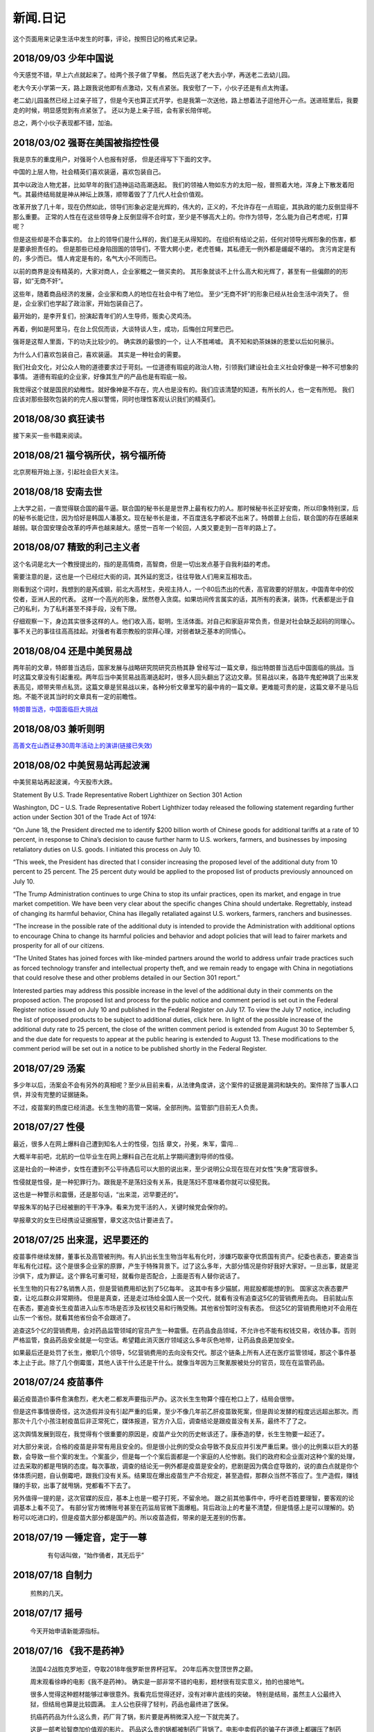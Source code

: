 新闻.日记
=============

这个页面用来记录生活中发生的时事，评论，按照日记的格式来记录。


2018/09/03 **少年中国说**
-------------------------

今天感觉不错，早上六点就起来了。给两个孩子做了早餐。 然后先送了老大去小学，再送老二去幼儿园。

老大今天小学第一天，路上跟我说他即有点激动，又有点紧张。我安慰了一下，小伙子还是有点太拘谨。

老二幼儿园虽然已经上过亲子班了，但是今天也算正式开学，也是我第一次送他，路上想着法子逗他开心一点。送进班里后，我要走的时候，明显感觉到有点紧张了。 还以为是上亲子班，会有家长陪伴呢。

总之，两个小伙子表现都不错，加油。


2018/03/02 **强哥在美国被指控性侵**
-----------------------------------

我是京东的重度用户，对强哥个人也报有好感， 但是还得写下下面的文字。

中国的上层人物，社会精英们喜欢装逼，喜欢包装自己。 

其中以政治人物尤甚，比如早年的我们造神运动高潮迭起。 我们的领袖人物如东方的太阳一般，普照着大地，浑身上下散发着阳气。其最终结局就是神从神坛上跌落，顺带着毁了了几代人社会价值观。

改革开放了几十年，现在仍然如此，领导们形象必定是光辉的，伟大的，正义的，不允许存在一点瑕疵，其执政的能力反倒显得不那么重要。 正常的人性在在这些领导身上反倒显得不合时宜，至少是不够高大上的。你作为领导，怎么能为自己考虑呢，打算呢？

但是这些却是不合事实的。 台上的领导们是什么样的，我们是无从得知的。 在组织有结论之前，任何对领导光辉形象的伤害，都是要承担责任的。 但是那些已经身陷囹圄的领导们，不管大鳄小吏，老虎苍蝇，其私德无一例外都是龌龊不堪的。 贪污肯定是有的，多少而已。 情人肯定是有的，名气大小不同而已。

以前的商界是没有精英的，大家对商人，企业家概之一做买卖的。 其形象就谈不上什么高大和光辉了，甚至有一些偏颇的的形容，如”无商不奸“。

这些年，随着商品经济的发展，企业家和商人的地位在社会中有了地位。 至少“无商不奸”的形象已经从社会生活中消失了。 但是，企业家们也学起了政治家，开始包装自己了。

最开始的，是李开复们，扮演起青年们的人生导师，贩卖心灵鸡汤。

再着，例如是阿里马，在台上侃侃而谈，大谈特谈人生，成功，后悔创立阿里巴巴。

强哥是这帮人里面，下的功夫比较少的。 确实跌的最恨的一个，让人不胜唏嘘。 真不知和奶茶妹妹的恩爱以后如何展示。

为什么人们喜欢包装自己，喜欢装逼。 其实是一种社会的需要。 

我们社会文化，对公众人物的道德要求过于苛刻。一位道德有瑕疵的政治人物，引领我们建设社会主义社会好像是一种不可想象的事情。 道德有瑕疵的企业家，好像其生产的产品也是有瑕疵一般。

我觉得这个就是国民的幼稚性。就好像神是不存在，完人也是没有的。我们应该清楚的知道，有所长的人，也一定有所短。 我们应该对那些鼓吹包装的的完人报以警惕，同时也理性客观认识我们的精英们。

2018/08/30 **疯狂读书**
-----------------------------

接下来买一些书籍来阅读。

2018/08/21 **福兮祸所伏，祸兮福所倚**
------------------------------------------

北京房租开始上涨，引起社会巨大关注。

2018/08/18 **安南去世**
--------------------------

上大学之前，一直觉得联合国的最牛逼。联合国的秘书长是是世界上最有权力的人。那时候秘书长正好安南，所以印象特别深，后的秘书长能记住，因为恰好是韩国人潘基文。现在秘书长是谁，不百度连名字都说不出来了。特朗普上台后，联合国的存在感越来越弱。联合国安理会改革的呼声也越来越大。感觉一百年一个轮回，人类又要走到一百年的路上了。

2018/08/07 **精致的利己主义者**
-------------------------------

这个名词是北大一个教授提出的，指的是高情商，高智商，但是一切出发点基于自我利益的考虑。

需要注意的是，这也是一个已经烂大街的词，其外延的宽泛，往往导致人们用来互相攻击。

刚看到这个词时，我想到的是芮成钢，前北大高材生，央视主持人，一个80后杰出的代表，高官政要的好朋友，中国青年中的佼佼者，亚洲人民的代表。 这样一个高光的形象，居然卷入贪腐。如果坊间传言属实的话，其所有的表演，装饰，代表都是出于自己的私利，为了私利甚至不择手段，没有下限。

仔细观察一下，身边其实很多这样的人。他们收入高，聪明，生活体面。对自己和家庭非常负责，但是对社会缺乏起码的同理心。事不关己的事往往高高挂起。对强者有着宗教般的崇拜心理，对弱者缺乏基本的同情心。

2018/08/04 **还是中美贸易战**
-----------------------------------

两年前的文章，特郎普当选后，国家发展与战略研究院研究员杨其静 曾经写过一篇文章，指出特朗普当选后中国面临的挑战。当时这篇文章没有引起重视。两年后当中美贸易战高潮迭起时，很多人回头翻出了这边文章。贸易战以来，各路牛鬼蛇神跳了出来发表高见，顺带夹带点私货。这篇文章是贸易战以来，各种分析文章里写的最中肯的一篇文章。更难能可贵的是，这篇文章不是马后炮。不能不说其当时的文章具有一定的前瞻性。

`特朗普当选，中国面临巨大挑战 <https://mp.weixin.qq.com/s/OIMjbEqqERai4nm5APqeTw>`_

2018/08/03 **兼听则明**
-----------------------------------

`高善文在山西证券30周年活动上的演讲(链接已失效) <https://xueqiu.com/2549454474/111366318>`_


2018/08/02 **中美贸易站再起波澜**
----------------------------------

中美贸易站再起波澜，今天股市大跌。

Statement By U.S. Trade Representative Robert Lighthizer on Section 301 Action

Washington, DC – U.S. Trade Representative Robert Lighthizer today released the following statement regarding further action under Section 301 of the Trade Act of 1974:

“On June 18, the President directed me to identify $200 billion worth of Chinese goods for additional tariffs at a rate of 10 percent, in response to China’s decision to cause further harm to U.S. workers, farmers, and businesses by imposing retaliatory duties on U.S. goods. I initiated this process on July 10.

“This week, the President has directed that I consider increasing the proposed level of the additional duty from 10 percent to 25 percent. The 25 percent duty would be applied to the proposed list of products previously announced on July 10.

“The Trump Administration continues to urge China to stop its unfair practices, open its market, and engage in true market competition. We have been very clear about the specific changes China should undertake. Regrettably, instead of changing its harmful behavior, China has illegally retaliated against U.S. workers, farmers, ranchers and businesses.

“The increase in the possible rate of the additional duty is intended to provide the Administration with additional options to encourage China to change its harmful policies and behavior and adopt policies that will lead to fairer markets and prosperity for all of our citizens.

“The United States has joined forces with like-minded partners around the world to address unfair trade practices such as forced technology transfer and intellectual property theft, and we remain ready to engage with China in negotiations that could resolve these and other problems detailed in our Section 301 report.”

Interested parties may address this possible increase in the level of the additional duty in their comments on the proposed action. The proposed list and process for the public notice and comment period is set out in the Federal Register notice issued on July 10 and published in the Federal Register on July 17. To view the July 17 notice, including the list of proposed products to be subject to additional duties, click here. In light of the possible increase of the additional duty rate to 25 percent, the close of the written comment period is extended from August 30 to September 5, and the due date for requests to appear at the public hearing is extended to August 13. These modifications to the comment period will be set out in a notice to be published shortly in the Federal Register.

2018/07/29 **汤案**
-----------------------

多少年以后，汤案会不会有另外的真相呢？至少从目前来看，从法律角度讲，这个案件的证据是漏洞和缺失的。案件除了当事人口供，并没有完整的证据链条。

不过，疫苗案的热度已经消退。长生生物的高管一窝端，全部刑拘。监管部门目前无人负责。

2018/07/27 **性侵**
-------------------

最近，很多人在网上爆料自己遭到知名人士的性侵，包括 章文，孙冕，朱军，雷闯...

大概半年前吧，北航的一位毕业生在网上爆料自己在北航上学期间遭到导师的性侵。

这是社会的一种进步，女性在遭到不公平待遇后可以大胆的说出来，至少说明公众现在现在对女性“失身”宽容很多。

性侵就是性侵，是一种犯罪行为。跟我是不是荡妇没有关系，我是荡妇不意味着你就可以侵犯我。

这也是一种警示和震慑，还是那句话，“出来混，迟早要还的”。

举报朱军的帖子已经被删的干干净净。看来为党干活的人，关键时候党会保你的。

举报章文的女生已经携设证据报警，章文这次估计要进去了。

2018/07/25 **出来混，迟早要还的**
------------------------------------

.. image:: ../_static/2018_07_25guang_tian_hua_ri.png

疫苗事件继续发酵，董事长及高管被刑拘。有人扒出长生生物当年私有化时，涉嫌巧取豪夺优质国有资产。纪委也表态，要追查当年私有化过程。这个是很多企业家的原罪，产生于特殊背景下。过了这么多年，大部分情况是你好我好大家好。一旦出事，就是泥沙俱下，成为罪证。这个罪名可重可轻，就看你是否配合，上面是否有人替你说话了。

长生生物的只有27名销售人员，但是营销费用却达到了5亿每年。 这其中有多少猫腻，用屁股都能想的到。 
国家这次表态要严查，让吃瓜群众非常期待。 但是是真查，还是走过场给全国人民一个交代，就看有没有追查这5亿的营销费用去向。 目前就山东在表态，要追查长生疫苗进入山东市场是否涉及权钱交易和行贿受贿。其他省份暂时没有表态。 但这5亿的营销费用绝对不会用在山东一个省份。就看其他省份会不会跟进了。

追查这5个亿的营销费用，会对药品监管领域的官员产生一种震慑。在药品食品领域，不允许也不能有权钱交易，收钱办事。否则严格监管，食品药品安全就是一句空话。希望籍此消灭医疗领域这么多年灰色地带，让药品食品更加安全。

如果最后还是处罚了长生，撤职几个领导，5亿营销费用的去向没有交代。那这个链条上所有人还在医疗监管领域，那这个事件基本上止于此。除了几个倒霉蛋，其他人该干什么还是干什么。就像当年因为三聚氰胺被处分的官员，现在在监管药品。



.. _yimiaoshijian:

2018/07/24 **疫苗事件**
---------------------------

最近疫苗造价事件愈演愈烈，老大老二都发声要指示严办。这次长生生物算个撞在枪口上了，结局会很惨。

但是这件事情很奇怪，这次造假并没有引起严重的后果，至少不像几年前乙肝疫苗致死案，但是舆论发酵的程度远远超出那次。而那次十几个小孩注射疫苗后非正常死亡，媒体报道，官方介入后，调查结论是跟疫苗没有关系，最终不了了之。

这次舆情发展到现在，我觉得有个很重要的原因是，疫苗产业欠的历史帐该还了。康泰造的孽，长生生物要一起还了。

对大部分来说，合格的疫苗是非常有用且安全的。但是很小比例的受众会导致不良反应并引发严重后果。很小的比例乘以巨大的基数，会导致一些个案的发生。个案虽少，但是每一个个案后面都是一个家庭的人伦惨剧。我们的政府和企业面对这种个案的处理，过去采取的都是甩锅的态度。每次事故，调查的结论无一例外都是疫苗是安全的，悲剧是因为偶合症导致的，说的直白点就是你个体体质问题，自认倒霉吧，跟我们没有关系。结果现在爆出疫苗生产不合规定，甚至造假，那群众当然不答应了。生产造假，赚钱赚的手软，出事了就甩锅，党都看不下去了。

另外值得一提的是，这次官媒的反应，基本上也是一棍子打死，不留余地。 跟之前其他事件中，呼吁老百姓要理智，要客观的论调基本上看不见了。
有部分官方微博账号甚至在药监局官微下面爆粗。背后政治上的考量不清楚，但是情感上是可以理解的。奶粉可以吃进口的，但是疫苗大部分都是国产的。所以疫苗造假，带来的是无差别的伤害。


2018/07/19 **一锤定音，定于一尊**
-----------------------------------

	有句话叫做，“始作俑者，其无后乎”

    .. image:: ../_static/2018_07_19_yituidingyin.png


2018/07/18  **自制力**
------------------------
    
    煎熬的几天。


2018/07/17 **摇号**
-------------------

    今天开始申请新能源指标。


2018/07/16 **《我不是药神》**
------------------------------

	法国4:2战胜克罗地亚，夺取2018年俄罗斯世界杯冠军。 20年后再次登顶世界之巅。

	周末观看徐峥的电影《我不是药神》。 确实是一部非常不错的电影，题材很有现实意义，拍的也接地气。 

	很多人觉得这种题材能够过审很意外。我看完后觉得还好，没有对审片底线的突破。 特别是结局，虽然主人公最终入狱，但结局也算是比较圆满。 主人公也获得了轻判，药品也最终进了医保。 

	抗癌药药品为什么这么贵，药厂背了锅，影片要是再稍微深入挖一下就完美了。

	这是一部考验智商加价值观的影片。 药品这么贵的锅都被制药厂背锅了。电影中卖假药的骗子在道德上都碾压了制药厂的“买办”。

	那首要的问题是，药是从哪来的？ 药不是地下的煤或者矿床里面的金子，药是药厂研究出来的。一种药品面试需要高昂的投入，如果没有高昂的利润，没有企业愿意从事这种高风险的研究。 所以药厂的高额利润无论是法律上，还是道德上都是站的住脚的。 没有利润支撑，新药的研发也就是无源之水了。

	看完这个电影抨击药厂高价的人，基本上可以划为乌合之众。

	第二个问题是，高昂的药价老百姓吃不起怎么办？ 药跟其他贵重的的消费品不一样，药是救命的必需品。他不是钻石，买不起可以不带。不是房子，买不起大的可以买小的，买不起小的可以租。 那看不起病的穷人怎么办？ 这个问题有点敏感，但是现实情况就是吃不起药的人只能等死。好多人生病了，但是迫于生计都是硬抗着，最终不治。对很多人来说，4万的药跟3千的药没有区别，没有医保的话都是吃不起。

	电影虽然没有反思药价高昂的后面原因，但是反映出高昂药价下，白血病病人对生命的渴望，和因病致穷后悲惨的生活。对此无动于衷，抨击导演的人，要么是有利益牵涉其中，要么就是良心大大的坏了。

	这是一个价值观的问题，就是穷人的命到底值不值钱。该不该花很大社会资源去救助。很多政策的背后，都是这个命题的一个博弈。

	影片的最后，提到从2018年起，进口抗癌药开始零关税。其实这个早该实行的政策了。 救命药就不应该征收关税。 政府应该出面直接跟药厂谈判，免去很多中间代理环节。 我们可以以中国的庞大市场为地气跟美帝打贸易战，为什么不能跟药厂谈判呢？ 50%的利润，让1%的人吃得起，和%1的利润，让%50的病人吃得起，对药厂来说区别不大。 药除去研发费用，本身成本并不高。当然这只是自己个人看法。



2018/07/12 **中兴解禁**
-----------------------
	
	法国1:0淘汰比利时。

	克罗地亚2:1淘汰英格兰

	克罗地亚淘汰英格兰爆出了小冷门。昨天打车碰到出租车司机买的两场是英格兰2:1胜克罗地亚和克罗地亚1:0胜英格兰。比较佩服赌球的组织者，给出的盘口需要各种计算才能保证自己稳赚不赔。

	美国准备对中国输美2000亿美元产品征收10%的关税。中方表示愤慨和抗议。商务部发言人表示要采取反制措施，但是未提及具体措施内容。语气上跟以前一样强硬，但是内容上未提及具体行动内容。这个跟以前相比有了很大的变化。

	美国商务部确认，针对中兴的禁令正式解禁。中兴通讯今天开盘涨停。

	刘震云和冯小刚开始回应崔永元的抨击。


2018/07/07 **七七卢沟桥事变**
-----------------------------

	加班中，准备QGP report，真是无聊的工作，感觉就像在沙地上盖房子，一会这里倾斜了，一会哪里倒塌了。

	今天是七七卢沟桥事变，纪念一下。今天的中国已经不是当年的中国了。我们勤奋，我们努力，我们吃苦耐劳，我们为了美好生活在奋斗，换来了一个强大的国家。

	但同时，

	中国人还是当年的中国人。 跟81年一样那些蘸着人血馒头看杀头的人一样，我们自私，我们冷漠，我们缺乏团结。我们各扫门前雪，只要不涉及自己利益，我们可以占据道德制高点肆意指责他人。一旦涉及自己的利益，我们又会肆意践踏道德的底线。

2017/07/06 **关税生效**
-----------------------

	中美双方贸易战正式开始，双方针对对方的关税措施自北京时间中午十二点开始生效。

	股市再创新低，盘中跌破2700点。 持仓浮盈已经消耗殆尽，开始进入亏损。 投资中还是不知道止盈止损的时机，或许也不应该知道。 操作策略还是持仓继续观望，要忍受一定程度的亏损。

	比利时2:1淘汰巴西，其实不算冷门。我不是真球迷，我感觉今年比利时会夺冠。


2018/07/03 **纳吉布被捕**
-------------------------

	比利时3：2逆转淘汰日本。双方实力确实有差距，但是日本人也是吓比利时人一身冷汗。

	巴西2：0淘汰墨西哥，进入8强。

	印尼总理纳吉布刚下台就被逮捕，在办公室搜出大量现金及礼物。

2018/07/02 **西班牙出局**
-------------------------

	俄罗斯世界杯，东道主俄罗斯点球大战淘汰西班牙。目前的传统强国还剩巴西，法国和英格兰。


2018/07/01 **阿根廷出局**
-------------------------

	法国4:3淘汰阿根廷，晋级8强。法国队19岁新星姆巴佩，两进球，一次造点，吸引了世界的目光。梅西再次折戟世界杯。

	葡萄牙1:2不敌乌拉圭，姆巴佩队友卡瓦独中两元。C罗和梅西双子星提前告别世界杯。

	`31岁的梅西就站在那里，看着姆巴佩像一匹脱缰的野马，眼里满是自己19岁的样子。梅西的世界杯结束了，同时也告诉我们，没有人能永远保持年轻。如果有谁能够的话\...`
	
	`只有党，建党97年来，风雨兼程，历经坎坷沧桑，穿越雪与火的历史烟云，饱受风雨洗礼，方成今日辉煌。`

	-- 来自雪球

2018/06/29 **再次发生袭击学生事件**
-----------------------------------

	RUSSIA世界杯日本0:1不敌波兰队，在跟塞维利亚同积4分，相同的胜负关系，相同净胜球，相同进球数的前提下，因为黄牌数少而晋级16强。

	上海发生袭击小学生事件，一男子持刀刺伤三名小孩，一名家长，其中两小孩送医不治。 当了家长后每次看到这种新闻都特别难受。 两个鲜活的生命，两个家庭的心头肉

	我想说，对社会不满，为什么不去帮帮中纪委反贪呢。

2018/06/28 **卫冕冠军出局**
---------------------------

	韩国2:0淘汰卫冕冠军德国队。

	韩国人可以吹一辈子牛逼，我们曾经淘汰过卫冕冠军。

	德国人打假球的嫌疑很大。

2018/06/26 **阿根廷奇迹般小组出线**
-----------------------------------

	阿根廷奇迹般出线。梅西终于进球。

	媒体就是这样，当你不进球时，各种质疑谩骂就会出来。当你打入关键进球，又把你捧上天了。
	
	这背后的逻辑是，捧你的你人和黑你的人不是一拨人。你表现差时，黑你的人跳了出来。你表现棒时，捧你的跳了出来。然后两拨人互相撕逼。

2018/06/25 **运气**
-------------------

	找工作这件事情得看一点运气，特别是应聘大企业，机缘很重要。 这次招聘，5个名额已经给出4个offer，在招最后一个人的时候，发现来面试的人一个比一个优秀，都要强与前面给出offer的几个。但是没办法，只能在里面选一个人，淘汰其他的人。

2018/06/24 **中美贸易摩擦**
---------------------------

* 中美贸易摩擦

	早上看到一个中美智库的交流资料，双方交换了一下对目前中美貌似摩擦的一些看法，其中有一些很有意思的观点记录如下。

	`中美都是当前贸易体制的受益者`，对此中美双方都是认同的。

	中方： `如果美国放开对中国高科技出口的限制，贸易逆差会减少很多`，对此美方专家不认同。他认为美国不可能放松对中国高科技的管制。这个是美国共和民主两党唯一达成一致，没有异议的一件事情。

	美方： `中国对美国贸易的依赖程度，大于美国对中国的依赖程度`。依据是中国出口到美国的商品，多于美国出口到中国的商品。中方反驳，美国所有的贸易伙伴里面，对中国依赖程度最高。 意思是，虽然我们买的东西没有你们买的多，但是在你所有贸易伙伴里面，我们买的是最多的。

	中方， `美元是世界货币，美国在限制出口的情况下大力输出美元，没有国家对美国做到贸易顺差`。这个我个人十分赞同，但美国专家辩解，逆差只是当前贸易战争的一个工具和借口。特朗普政府的真正关注点不在逆差上面。

	`中国需要反思的是，为什么美国及其他西方国家在经济上会改变对中国的态度，到底是中国的那些改变导致了外界的态度的改变，西方世界意识到，中国不会再按照他们希望的方向进行改变，所有的期待也到此为止`，

	虽然美国专家说的很委婉，但是意思很明确，当前的贸易战争是因为中国在某些行为上的改变。不是特朗普个人或者这届政府的产物。虽然在美国国内有不同的声音，但是对华采取强硬措施这件事情是有共识的。

	中国专家在也承认这点，表示`如果希拉里当选总统，可能会在TPP及其他框架对中国采取防范措施，形式不同，但本质都是一样的`。中国专家委婉的表示`中国的表现不是十全十美，在一些事情上还有提高的空间`

	美国专家提到的**中国的改变**具体指的是什么呢？这个在交流会上没有细说，或许说了但是没有体现在交流资料里面。

	中方：特朗普在推特上称敏感词为朋友，但是干的却是伤害朋友的事情。
	美方：他们普遍认为`特朗普`和敏感词的私人关系不错，但是这是两国之间的分歧，系两国核心利益之所在。所以私人关系在其中的影响没有中方认为的那么大。虽然中兴问题的解决是在这种私人关系推动之下，但是这也是贸易战的一部分。

	美国人明确承认，中兴是贸易战的一部分，是美国谈判的筹码和工具。 在国与国之间的过招中，任何大的企业，旷论个人，都有可能被牺牲掉。企业家能做的，就是尽力不要成为被牺牲的那个。 从这个角度来说，中兴在一定程度上成功的，出事后老大亲自出面给特朗普打电话，换回来一线生机。 要是换做别的企业，值不值得老大出面就不一定了。

2018/06/21 **折戟阿里电面**
---------------------------

* **四年一届的世界杯正在进行小组赛**

* **中国足协官员在莫斯科提出，中国足球要出现在2022年世界杯，称这不是一个不可能完成的任务**

	不熟悉的面庞，熟悉的节奏，熟悉的配方

* **正式收到阿里的拒信，加油，为下次面试准备**

2018/06/20 **税收大幅增长**
---------------------------

* **ACP沟通，涨幅8%**

	预期之中，不失落也没有惊喜。好好提升自己，准备换工作。

* **日本料理餐厅聚餐，送离职同事**

	ZXY离开公司，进入一创业公司带团队。 做卫星通信地面接收站，现在也是一个风口行业。

* **我国今年1至5月财政收入和税收收入都保持了较高增幅，实现两位数增长，一般公共预算收入同比增加12.2%，达86650亿。 税收收入同比增长15.8%，达到76810亿。**

	很意外的数据，今年以后一直在各行各业都在叫苦，在去杠杆，去产能，供给侧改革的大背景下日子都过的很艰难。但是国家税收增速保持高速增长，说明经济没有想象中那么差。那么为什么股市跌成这个怂样呢。



2018/06/19 **千股跌停**
-----------------------

* **受周末美国增加关税，及我国政府同等数量，同等质量报复措施影响，今天上证指数大跌4%，收2907点，再次上演千股跌停的想象。** 

	整个市场出现恐慌，大肆抛售股票。不明白为什么市场反应如此强烈。个人认为美国加税并不是突然的举措，不是黑天鹅，而是有一定预期的，市场对此应该有所准备。上周五我判断加税是大概率事件，我国的针对性措施也是提前警告过的。

	在熊市的环境下，如果有合理的利润就应该落袋为安。模拟仓位从盈余到浮亏，是个教训。

* **个人所得税修改法案提交立法机构讨论，起征点提高到5000，并加入子女教育，房贷等扣除项。**

	起征点的提高远低于预期，很多人表示失望。目前唯一的看点就是专项扣除了，这是个系统的工程，看最终的执行和力度。

* **朝鲜领导人金正恩年内第三次访华**

* **中美贸易战持续升温**

* **美国参议院投票维持特朗普政府对中兴的禁令**

	奇怪的国家，总统说的不算。放我们国家，这怎么可以，老大面子往哪搁？


2018/06/15 **进京证**
---------------------

* **北京出台措施，限制外地机动车办理进京证次数。**

	这个是预料之中的政策，政策的出台也比较温和。但是很多新闻媒体异口同声的以 **公平** 和 **公正** 来解释政策出台的合理性，就是典型的屁股决定脑袋，选择性的摘取论据。 车现在对每个家庭算是刚需了，常年驻留北京的外地车大都是北京本地人摇不上号，转而求其次，上外地牌。而且外地牌在北京行驶也有诸多限制。记者觉得上外地牌规避摇号政策对参加摇号的人不公平，却选择性的忽略摇号政策本身的不公平性。这么多外地车，是摇号政策的结果，而不是原因。


2016年 **学车总结**
-------------------

	之前别的地方写的，想挪到这里来，流水文觉得放blog下面不合适，暂时放这吧

	因为离长建驾校近，就在长建报名了。报名之前也听说了一些长建的教练的传闻，很多自己后来也亲身经历了， 比预想还差，但也不是特别意外。

	据说说找教练报名，教练会有提成，教您的时候态度会好一些。我不认识里面的教练的，就去酒仙桥的报名点报的名。本来想刷卡，被告知刷卡需要40块钱刷卡费，信用卡更贵，于是楼下跨行取了5000，再回去报名。报名地方的人态度说不上热情，但是还好。报完名直接去长建体检。长建体检的地方四点前关门，我急急忙忙骑车过去，整好赶上。体检特别简单，交钱，验视力，查色盲。完事走人。之后就开始了奇葩的长建学车经历。

	报名审核完，去领身份证，领科目一和科目四的教材。之后让等电话通知科目一上课的时间。

	科目一，星期五，星期六和星期天三个上午。科一是个女老师，年龄有四十多吧，课还讲的可以，至少我听着没打瞌睡。认认真真听完了。在教课中，老师穿插着讲了一些自己做人的道理，什么小事做不好，大事怎么能做好，顿时觉得老师形象好高大，但她紧接着来了句，你要做不好，别怪我缺德。还讲了讲穷人的孩子早当家，自己日省三身，做了亏心事睡不着觉；做人要有礼貌等等，然后夸了一个第一天双手交听课证的小姑娘。都有那么一些道理，但是大部分成年人包括我在内，都已经到了“道理都懂，但就是做不到”的年龄了。而且大家都是成年人，是花了钱来这儿是学习交通法律的，不是来受业解惑的，我不认为有必要双手递东西。

	第二天听课的时候我迟到了八分钟，点名的时候我没来（第一天和最后一天迟到都没问题，不点名）。来了之后也不知道她点名就没去找她，导致我后来第一次课一考试没考成。第三天下课前，老师会说科目一的考试时间和注意事项，同时会点名，告诉那些人能考，那些人缺课不能考。念到我名字的时候，我答到后直接过了，没说我不能考。过了一个礼拜，我去考科目一。我是120号最后一个，考试好不容易排到我了，我进场后考官发现没我的名字。去大厅一问，说我科目一的第二天缺课！我当时急了。说你们不是有摄像头嘛，你看看我有没有缺课。大厅的老师也看出来我不是真的缺课，就没看监控，也没让我找老师去澄清，直接安排我下周重新考。我跟老师不认识，课堂也没起过冲突。应该不是故意整我。正好因了老师那句，你自己做不好，别怪我缺德。晚去八分钟，浪费我一下午。

	科目一我听了科目一老师的推荐，买了小卖部的光盘。回去做了两次。考试考了97分， 有三道题错了，也不知道错那了，没管直接交卷。我那一拨第一个交卷，好像不到十分钟。完事直接走人约科目二模拟。

	科目二模拟训练，模拟器各种烂，缺胳膊少腿，我那台档把都坏了。模拟室的老师也挺逗，经常“你们他妈的什么素质啊，听不到我说什么啊”。脏字不离口，却抱怨别人没素质。我们那拨上模拟器的学员，有很多学生，至少外面上感觉修养都还可以，没有粗人，比那帮教练气质好多了。只是好奇多动一下，就变成没素质的人了。模拟完选教练，我不认识教练，直接听从分配。跟另外四个女生一起分到了二队的某个师傅。

	跟科目二教练见面的时候，正好碰到他给以前的学员签字，是个美女。低胸T恤加短裙。一弯腰我都不敢直视。跟她聊了两句，问教练脾气咋样。她很认真的说了句“挺好的呀”。

	科二的教练属于那种学员不能自己约课，只能听他安排的所谓老资格教练。有了之前的教训，我一般听从他的安排，让我约什么时候我就约什么时候。我估计我一拒绝，他会把我往后排，不知猴年马月才能学完。他我约一个礼拜后的课，我在预约机上一看他前面大部分时间都可以约，就给他打电话，他说那都是给别的学员留的。让我听从他的安排。听了他安排约的科，结果丫爽约了没来。我只能刷空卡。本着跟他搞好关系的想法，没有抱怨。第二次课开始练车，什么都没说，也没教，教练胆子也够大，直接让我上车出训练场在驾校里面逛圈。我那个紧张啊。练车的时候，一个动作不到位，就开始骂人。“麻痹”， “傻逼”，各种逼就出来了。我长这么大还真没被这么骂过，有时真有冲他嘴巴一拳头的冲动， 你刚生下来就会开车？ 当时那个难受啊，学个车，至于被骂成孙子么？这才第一次上课。临下课的时候，在车上给下一个学员打电话，让他带盒烟过来。这不是说给我听的么，我懂。之前就听说要给教练送东西，所以预料之中。即使不暗示，我也会送的。只要你好好教，不差那条烟。但你能不能别麻痹麻痹的骂人了。

	第二次练车，烟带过去了。开始学倒车。态度稍微好了一些，耐心了一下。但是偶尔还是会骂两句“你麻痹的”。但是骂完又很和蔼的跟你聊天，谈论时事，双重人格啊。我表面上和颜悦色，心理想，你丫算个屁， 对事情的认识还停留非黑即白的水平上。人的尊重是相互的，你不尊重人，就别怪别人不尊重你。有次挂档，我动作不对，他来了句“谁他妈教你这么挂档的‘？ 
	说完可能觉得不太对，又来了句”怎么挂档我怎么给你说的’？我说“你没说过”， 丫不吱声了。又云“这车档难挂，驾校的车，大家都不爱惜，这车才五年就变成这个样子了”。我心想，这车是你的教练车，你不爱惜谁爱惜？

	第三次，第四次又是空刷。

	第五次是别的师傅替班，很年轻但是态度很和蔼，看见我练了这么多的学时，还在练倒库。就说你学的太慢了，别的学员这个时候早学完了。我没跟他解释，心想，这是我第二次上车，我之前空刷了12个学时。他给我讲了讲的倒库的技巧，将的很仔细。我感觉自己稍微有点感觉了，开始把把必进了。中间他看我打方向盘的手法不对，反问我一句，“你们教练没教你怎么打方向盘啊”？  我说你说对了，还真的没教。他又给我说了打方向盘要十字交叉手，不能掏方向盘。感觉这个教练比较年轻，刚来，还没有近墨者黑。之前听说长建驾校的有些教练家里拆迁还有钱，这哥们就是。拿着拆迁款在三里屯买了一套房子，天天看看老外把妹，抱怨说好菜都被老外拱了。自己在三里屯呆久了，觉得女人也就那回事，一般女的都入不了法眼。我只能呵呵，你这是打光棍的节奏啊。虽然你有钱，很多村妹往上贴。但是北京的有钱人，老外也多啊，竞争还是比较激烈的，人还是要有点自知之明，不是有钱什么都可以。

	这里要提一下训练场里打扫卫生的老头，估计是看教练训学员看的多了，也拽了起来。有次练车下雨了，地上的白线不是很清楚，我捡了一根树枝放上面，作为标记。结果丫给我扫走了。我下车又捡了回来，他凶巴巴的说，你干什么啊。我说线看不清，放个树枝做标记。丫才不吱声了。不是我玻璃心，真是的觉的里面的人怨气非常大，逮着谁都没两句好话，没法平常的交流。

	科目二和科目三一共50个学时，我用了大概36个学时的时候，好像就可以约科目二考试。有次上课，练了两圈倒车后，教练带我去看了看考试场，然后在那看了别人练考试车。跟平常训练没什么区别。心理有了一些底。教练让我买了一圈考试车，同时让我给带车的师傅买两瓶红牛。我就买了，结果上考试车时，掏的慢了一点，被考试车的师傅又训了一顿，“你磨蹭什么呢？赶紧开车，真鸡巴慢”。我一听这话，直接不掏了。开始起步倒库。一路上跟丫一句话没说，一次考过。考前一个下午，科目二的教练又让我空刷两个学时，然后继续买考试车练习。我们分的是桑塔纳，桑塔纳的考试车只有两个9号和10号。上次练的是10号，这次还是分到10好车，却发现车的后视镜角度跟第一次练习的不一样，这次视野更窄了。平常倒车进去后，两边镜子里能看到车跟库线之间的距离至少有两个巴掌这么宽。这次进去后一边已经看不到库线了，另一边只剩一个巴掌宽。练了一次，再次出库，进库时压线，提示考试失败。之后是坡起，侧方，曲线和直角。都很顺利。第一次练习考试 车一把成功，我信心增加不少。第二次却失败，心理非常紧张，明天马上要考了，赶紧再买了一圈。

	期间有个小姑娘，人长的挺可爱，一下买了两圈，想9号车和10号车都练一下。练完10号车就下车了，不知道怎么得罪旁边指挥的师傅。想练9号车的时候就是不给练，说换车需要重新排队。中间小姑娘一直尝试上9号车练完早点走，每次都被轰下来。教练就是不给练。有的学员都看不下去了，想让小姑娘先练，教练说，你想让的话就排她后面，让你后面的人上。“换车必须重新排号”。之间有别的几个换车的浑水摸鱼练完走了，就剩小姑娘，我还有另外一个老头。老头和我都是练习失败后重新买的号，排最后面。小姑娘特别郁闷，我看都快哭出来了。我最后一个，上的9号车，师傅换了，我把之前准备给10号车的红牛，给9号车师傅，师傅挺和气。练习到库还是失败，别的项目都没什么问题，最后会起点的时候，已经没有排队了，因为红牛的缘故，师傅又让我练了一把倒库，这次成功了。祈祷第二天考试顺利。


	第二天早上科目二考试，八点去刷卡，去待考室等待。也是一个中年妇女负责查身份证，说考试注意事项。又重提大家要有素质，不要喧哗，不要玩手机。不知道那个哥们在外面抽烟，烟头没灭，点燃了垃圾桶里面的纸。她居然闻到了，又来训了一顿。再次强调大家注意素质，素质! 有个学员给她递身份证时，她没接住掉地上了。她说了句“你不能双手给我啊，你这样没礼貌，将来考官怎么让你过啊”。我还是那句话，人应该相互尊重，鉴于在长建的所见所闻，别说不会给你双手递身份证，我话都懒的跟你说。
	我考试安排到倒数第二个，9号车。在待考室排队的时候，我前面是个女的学员，结果有个男的插进去了，车也变成10号了。也真是奇葩了，什么时候都有人插队，有人帮忙插队。


	考试最担心的倒库一把成功，心里那个开心，从从库里出来后，有些放松了，坐直角时车速没控制好，速度太快，一晃方向盘打早了。只听见广播中说，10号车考试失败。第一次居然挂在之前一直都没有问题的直角上了。第二次考试开始，倒库就有些紧张了。最后一次机会啊。不算也算是上天垂怜，没出问题。一路很顺利的来到直角，这次光顾着控制车速了，方向盘没回正。进直角的时候斜着进去的。只听见旁边有人喊，回方向盘，照做。左打死，照做。然后眼睛都没敢从后视镜看后轮。出来后听到广播说9号车考试通过。year！

	等待过程中，碰到前面那个女学员，两次考试都失败。最后一次挂坡起了。她郁闷的对我说，别听旁边指导的人说，要按照自己的想法做。其实这个要区别对待，我就是第二次考试的时候，如果不是旁边的人提醒我打方向盘，极有可能又挂直角了。我考完买了瓶红牛，想来谢一下旁边指导的哪位师傅，当时太紧张，没看清长相，后来再去的时候，那个位置已经没有人了。

	科目二考完又去找了科目二的教练。我后来才知道，我们课目二的教练压根不能带科三，他那破车不让上路。但当时不懂，后来知道了，也不想换新教练了。给这个教练即买水又送烟的，刚伺候好，，再换一个又要从头再来。科目二的课时已经完了，科目三他没法带。他就给我开了一个小条，去总教室签字约课。我也不知道约的科三还是科二，总之照做了。约了八个学时，又是空刷。之后又让我约了两个学时，也是空刷。至此，上车的所有课时都已经用完，我课三还一次没练过。后来课二教练打电话让我过去一次，用他那破桑塔纳带我在驾校内跑了几圈，练习加减档。然后让回去等他电话。等了有一个礼拜，让我过去，说是找个一个哥们带我上路练习，让我带二百块钱。。。。我心里问候丫祖宗八百遍，科三的课时都空刷了，然后让我出钱找人陪练。我真TM郁闷。我当时考虑不练了，找个车自己练。后来想想算了，一般很少人愿意把车借给别人，更别说借给一个没驾照的人。倒是有个哥们愿意租车给我练，但是租车加油钱算下来也好几百块钱了。就问老婆要了二百，第二天屁颠屁颠的去了，感觉自己真他妈的贱。

	钱给他那哥们后，他说了句“谢谢”。这是我进长建驾校学车这么长时间，第一次听到有人说谢谢。给科目二教练送烟时，一句话客气话都没有。这哥们脾气还算行，好几次操作失误，都心平气和的提醒，换科二教练早骂开了。练习了四圈就回家准备考试了。按照他的说法，我这样的科三一点问题都没有。

	必须说一下科目三的考试。因为科目三没怎么练习，我就在网上找了很多视频，后来证明根本用不到。长建科三考试就是出门右拐过一红绿灯，然后下一个红绿灯掉头，然后开回驾校里面。两个人一个车，每人开一半。比想象中的简单太多。我跟一个女生分到一起，她开前半段，我开后半段。那个女生考前很镇定，对我说，只要不紧张就能过，一点事都没有。考试起步后，她一直不踩油门，已经三档了，速度还是一档的感觉，车声音都不对了，感觉快熄火了。考官急了，问你会加油吗？她没听到似的，继续不给油。考官着急的说，油门油门，这大姐才踩了一脚，速度稍微快了点。第二个十字路口掉头，靠边停车，换我开车，绕车一周，上车先考灯光，考官说的特别快，其实我好几个动作没做对，但他压根没看，一直低着头签字。完了起步，直行。我看最左边车道空着，想并线过去，刚打灯就被说了一顿，知道什么是直行么？并什么线，重新把灯关了，跟在别的车后面等绿灯。之前那个女学员开城那样都过了，我也就没那么紧张了，过了红绿灯加速的时候，想加四档，结果换成二档了，只听见车有啪啪的声音，感觉减速换回来。考官凶巴巴的问我，你刚才干嘛呢？我说我想换四档，那你换几档了，我说换成两档了。然后来了句，你会换档么，我没吱声。然后又开始说，真服了你们俩了，一个不加油，一个乱并线。说实话我那个并不是乱并线，最里面车道也是直行车道，而且没车。我并线是打灯看镜了，只是没让我并而已。回驾校，靠边停车签字，90分。考官脾气跟长相很相符，都比较凶。不过也没为难我们俩，都给过了。有个考官长的很斯文，带着眼镜，不知道怎么回事，把一个刚上车的学员赶了下来，那个学员操着京腔一直骂了有半个小时，一直到我上车为止还在问候着考官的爸妈。考官也不容易啊。

	这里我要给课三开考之前讲考试规则的那个老头点个赞。他是我郁闷学车经历过程中绝对的一个亮点。老头很幽默，很和气。把枯燥的考试注意事项愣是讲成了一个个段子，常常逗的大家开怀大笑。同时也能理解学员们的苦衷，能换位思考问题，引导大家理解考试规则。给人感觉很亲切。人以群居，老头身边的工作人员也不错，看天气太热，让大家到树地下休息，说话也都和和气气的，面带笑容。回忆科目二考试的时候，考前组织的大妈高高在上的训话，真是想说，人跟人差别真的很大。

	科目三就过了，完了约科目四考试，约到十一放假前最后一个工作日了。上午考完科目四，下午就能拿到驾照。科目四是机考，对我来说，应该没有问题。等着拿驾照就是了。

	总的来说，如果不是距离特别近，不推荐长建。里面的人工资都比较低，怨气特别大，不满情绪会冲学员发泄。跟一个老学员聊天，他说里面的教练一个月到手就三千多，工作人员更少。 教练素质都比较低，长建里面的工作人员包括法培老师，科三考前组织的工作人员自己都承认这一点。而且最后总的花费下来，不比东方时尚便宜。 报名费便宜一些，但是还要交200多的考试费，两百三的一条烟，科目二考试车花了一百五，科目三给教练200. 算上每次买红牛的钱，额外花了近九百块钱。但是凭我的观察，我人为下面几类人还是可以报长建的。

	北京土著：在长建里面打交道的大部分时候都是教练，教练大部分是附近的北京土著农民。你如果也是北京土著的话，他不敢太过分，会比较热情。我跟教练聊天，他时常流露出对外地人的不满，觉挤占了北京人的生存空间，特别是听说了我的收入后，更加郁闷。我想说，我就是离开北京了，我那工作你还是不愿意干而且干不了，太苦，太费人。别光看到外地人在北京挤了地铁公交，你怎么不看外地人对北京的贡献呢。现在外地人在北京从事的工作大部分都是低端工作，挣个辛苦钱而已。我们一起四个学员，有个身份证110开头，他特别热情，排课也尽量往前面排。我课二考试时，她已经约科三考试了。

	美女：教练大部分都是男的，我也是男的，大家都懂的。第一天碰到那个低胸美女，说教练脾气特别好，我相信这不是客套话。后来听教练给她打电话，叫她“丫头”，我就呵呵了。我学车时教练给其他学员打电话，或者有学员给他电话，挂了电话都会来句“傻逼”，我相信教练给我打完电话也是这句。唯独那个美女，电话中丫头丫头的，怎么也不能把他跟那个动不动你麻痹的形象关联起来。

	有点权势的人，我是农民出生，教练们大部分也是附近农村出来的。我太了解中国的农民了。你如果很有气场，一上来把他镇住，给他一种压迫感，他就趋炎附势，恨不得跪舔，更别说骂你了。你要是很吊丝，他就不拿你当回事，不但不理你，从你身边走过还唾一口，骂你一句傻逼，尽管你只是问他约什么时候的车而已。这也是中国人的通病，但是越到底层越不加掩饰，因而在农民身上展示的最为充分。当然你也可以把他当成一种优点，简单直白，好不虚伪的掩饰对你的鄙夷。

	学车就写这么多。


2015年 **股票一点心得**
-----------------------

	大盘仍然在调整之中。
	中国股市充满了各种故事。
	快破净的蓝筹股居然没人问津。
	垃圾股票上百倍的涨幅。

	做个人投资者，应该做长线。不要指望短线挣钱，意识费精力，二是没那个本事。算了，扔一些进去等着吧。目前被套14%也不算多。等着回本吧。

	净下心来做码农，安心的写代码吧。


	股市还是波澜不惊，媒体上整天充斥着一夜暴富的信息，吸引人们入市。我现在是明白，股市可以挣钱，但是绝不会轻而易举。不强制分红的股市就是零和游戏，你赚的钱就是别人赔的。股市的二八定律是，10%的人挣钱，10%的人保本，其余80的亏损。大家都想成为10%的其中一个，但大部分都在80%里面。要是随随便随上班把钱赚了，那些专业机构，每天雇佣很多人分析研究股票行业的人情何以堪。这根赌博似的，这次把钱赚了，下次全赔进去。唯一稳赚不赔的就是券商和政府。之前叫嚣着4000点是牛市的起点，现在看来，4000点就是最近这一两年的铁顶。之前暴跌的恐怖经历，会让很多人不到4000点就纷纷提前离场，毕竟前车之鉴不那么容易遗忘的。有个段子这样写的：

	08年那波股灾： 散户喊2000， 机构喊3000， 政府喊4000， 散户五千，机构喊6000，政府喊成交。

	14年这次股灾：散户喊2000，机构喊3000，政府喊4000，散户和机构喊成交。然后政府拼了命的救市，想挽救4000点但无济于事。